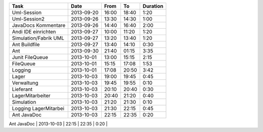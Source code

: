 +-----------------------+---------------+-------+-------+----------+
| Task                  | Date          | From  | To    | Duration |
+=======================+===============+=======+=======+==========+
| Uml-Session           | 2013-09-20    | 16:00 | 18:40 |     1:20 |
+-----------------------+---------------+-------+-------+----------+
| Uml-Session2          | 2013-09-26    | 13:30 | 14:30 |     1:00 |
+-----------------------+---------------+-------+-------+----------+
| JavaDocs Kommentare   | 2013-09-26    | 14:40 | 16:40 |     2:00 |
+-----------------------+---------------+-------+-------+----------+
| Andi IDE einrichten   | 2013-09-27    | 10:00 | 11:20 |     1:20 |
+-----------------------+---------------+-------+-------+----------+
| Simulation/Fabrik UML | 2013-09-27    | 13:20 | 13:40 |     1:20 |
+-----------------------+---------------+-------+-------+----------+
| Ant Buildfile         | 2013-09-27    | 13:40 | 14:10 |     0:30 |
+-----------------------+---------------+-------+-------+----------+
| Ant                   | 2013-09-30    | 21:40 | 01:15 |     3:35 |
+-----------------------+---------------+-------+-------+----------+
| Junit FileQueue       | 2013-10-01    | 13:00 | 15:15 |     2:15 |
+-----------------------+---------------+-------+-------+----------+
| FileQueue             | 2013-10-01    | 15:15 | 17:08 |     1:53 |
+-----------------------+---------------+-------+-------+----------+
| Logging               | 2013-10-01    | 17:08 | 20:50 |     3:42 |
+-----------------------+---------------+-------+-------+----------+
| Lager                 | 2013-10-03    | 19:00 | 19:45 |     0:45 |
+-----------------------+---------------+-------+-------+----------+
| Verwaltung            | 2013-10-03    | 19:45 | 19:55 |     0:10 |
+-----------------------+---------------+-------+-------+----------+
| Lieferant             | 2013-10-03    | 20:10 | 20:40 |     0:30 |
+-----------------------+---------------+-------+-------+----------+
| LagerMitarbeiter      | 2013-10-03    | 20:40 | 21:20 |     0:40 |
+-----------------------+---------------+-------+-------+----------+
| Simulation            | 2013-10-03    | 21:20 | 21:30 |     0:10 |
+-----------------------+---------------+-------+-------+----------+
| Logging LagerMitarbei | 2013-10-03    | 21:30 | 22:15 |     0:45 |
+-----------------------+---------------+-------+-------+----------+
| Ant JavaDoc           | 2013-10-03    | 22:15 | 22:35 |     0:20 |
+-----------------------+---------------+-------+-------+----------+
| Fabrik                | 2013-10-03    | 22:35 | 22:55 |     0:20 |
